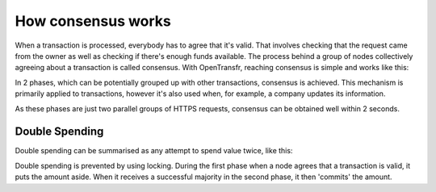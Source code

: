 .. _consensus:

How consensus works
===================

When a transaction is processed, everybody has to agree that it's valid. That involves checking that the request came from the owner as well as checking if there's enough funds available. The process behind a group of nodes collectively agreeing about a transaction is called consensus. With OpenTransfr, reaching consensus is simple and works like this:

.. image:: images/1-Request.png

.. image:: images/2-Forward.png

.. image:: images/3-Gather.png

.. image:: images/4-Majority.png

.. image:: images/5-Complete.png

In 2 phases, which can be potentially grouped up with other transactions, consensus is achieved. This mechanism is primarily applied to transactions, however it's also used when, for example, a company updates its information.

As these phases are just two parallel groups of HTTPS requests, consensus can be obtained well within 2 seconds.

Double Spending
---------------

Double spending can be summarised as any attempt to spend value twice, like this:

.. image:: images/D1-Request.png

.. image:: images/D2-MajorityLeft.png

Double spending is prevented by using locking. During the first phase when a node agrees that a transaction is valid, it puts the amount aside. When it receives a successful majority in the second phase, it then 'commits' the amount.
